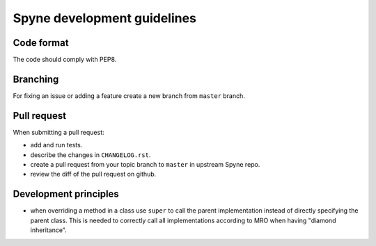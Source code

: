 Spyne development guidelines
============================

Code format
-----------

The code should comply with PEP8.


Branching
---------

For fixing an issue or adding a feature create a new branch from ``master`` branch.


Pull request
------------

When submitting a pull request:

* add and run tests.
* describe the changes in ``CHANGELOG.rst``.
* create a pull request from your topic branch to ``master`` in upstream Spyne repo.
* review the diff of the pull request on github.


Development principles
----------------------

* when overriding a method in a class use ``super`` to call the parent implementation instead of
  directly specifying the parent class. This is needed to correctly call all implementations
  according to MRO when having "diamond inheritance".
